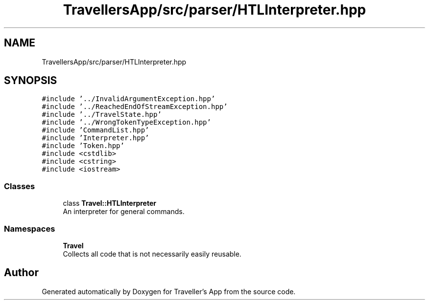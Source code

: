.TH "TravellersApp/src/parser/HTLInterpreter.hpp" 3 "Wed Jun 10 2020" "Version 1.0" "Traveller's App" \" -*- nroff -*-
.ad l
.nh
.SH NAME
TravellersApp/src/parser/HTLInterpreter.hpp
.SH SYNOPSIS
.br
.PP
\fC#include '\&.\&./InvalidArgumentException\&.hpp'\fP
.br
\fC#include '\&.\&./ReachedEndOfStreamException\&.hpp'\fP
.br
\fC#include '\&.\&./TravelState\&.hpp'\fP
.br
\fC#include '\&.\&./WrongTokenTypeException\&.hpp'\fP
.br
\fC#include 'CommandList\&.hpp'\fP
.br
\fC#include 'Interpreter\&.hpp'\fP
.br
\fC#include 'Token\&.hpp'\fP
.br
\fC#include <cstdlib>\fP
.br
\fC#include <cstring>\fP
.br
\fC#include <iostream>\fP
.br

.SS "Classes"

.in +1c
.ti -1c
.RI "class \fBTravel::HTLInterpreter\fP"
.br
.RI "An interpreter for general commands\&. "
.in -1c
.SS "Namespaces"

.in +1c
.ti -1c
.RI " \fBTravel\fP"
.br
.RI "Collects all code that is not necessarily easily reusable\&. "
.in -1c
.SH "Author"
.PP 
Generated automatically by Doxygen for Traveller's App from the source code\&.
